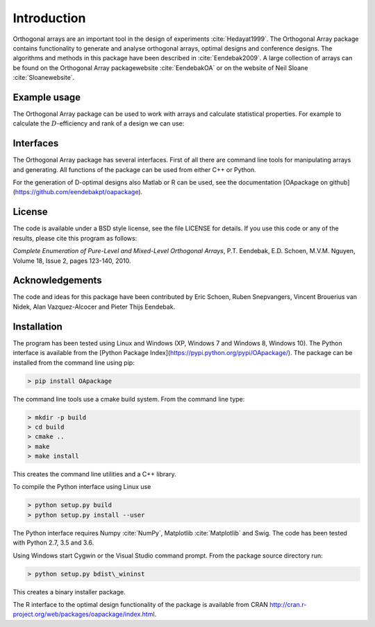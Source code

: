 Introduction
============

Orthogonal arrays are an important tool in the design of
experiments :cite:`Hedayat1999`. The Orthogonal Array
package contains functionality to generate and analyse orthogonal arrays, optimal designs and conference designs. The algorithms and methods in this package
have been described in :cite:`Eendebak2009`. A large
collection of arrays can be found on the Orthogonal Array
packagewebsite :cite:`EendebakOA` or on the website of Neil
Sloane :cite:`Sloanewebsite`.


Example usage
-------------

The Orthogonal Array package can be used to work with arrays and
calculate statistical properties. For example to calculate the
:math:`D`-efficiency and rank of a design we can use:


.. code-block:: python
   :caption: Calculate D-efficiency 

   >>> al=oapackage.exampleArray(0)
   >>> al.showarray()
   array: 0 0 0 0 0 1 0 1 1 0 1 0 1 1 1 1
   >>> print('D-efficiency D-efficiency %f, rank %d’ % (al.Defficiency(), al.rank()) )
   D-efficiency 1.000000, rank 2
   >>> print('Generalized wordlength pattern: %s' % al.GWLP() )
   Generalized wordlength pattern: (1.0, 0.0, 0.0)

Interfaces
----------

The Orthogonal Array package has several interfaces. First of all there
are command line tools for manipulating arrays and generating. All
functions of the package can be used from either C++ or Python.

For the generation of D-optimal designs also Matlab or R can be used, see
the documentation [OApackage on github](https://github.com/eendebakpt/oapackage).

License
-------

The code is available under a BSD style license, see the file LICENSE
for details. If you use this code or any of the results, please cite
this program as follows:

*Complete Enumeration of Pure-Level and Mixed-Level Orthogonal Arrays*,
P.T. Eendebak, E.D. Schoen, M.V.M. Nguyen, Volume 18, Issue 2, pages
123-140, 2010.

Acknowledgements
----------------

The code and ideas for this package have been contributed by Eric
Schoen, Ruben Snepvangers, Vincent Brouerius van Nidek, Alan
Vazquez-Alcocer and Pieter Thijs Eendebak.

Installation
------------

The program has been tested using Linux and Windows (XP, Windows 7 and
Windows 8, Windows 10). The Python interface is available from the [Python Package
Index](https://pypi.python.org/pypi/OApackage/). The package can be
installed from the command line using pip:

.. code-block:: console

  > pip install OApackage

The command line tools use a cmake build system. From the command line
type:

.. code-block:: console

  > mkdir -p build
  > cd build
  > cmake .. 
  > make
  > make install

This creates the command line utilities and a C++ library.


To compile the Python interface using Linux use

.. code-block:: console

  > python setup.py build 
  > python setup.py install --user

The Python interface requires Numpy :cite:`NumPy`,
Matplotlib :cite:`Matplotlib` and Swig. The code has been
tested with Python 2.7, 3.5 and 3.6.

Using Windows start Cygwin or the Visual Studio command prompt. From the
package source directory run:

.. code-block:: console

  > python setup.py bdist\_wininst

This creates a binary installer package.

The R interface to the optimal design functionality of the package is available from CRAN
http://cran.r-project.org/web/packages/oapackage/index.html.



